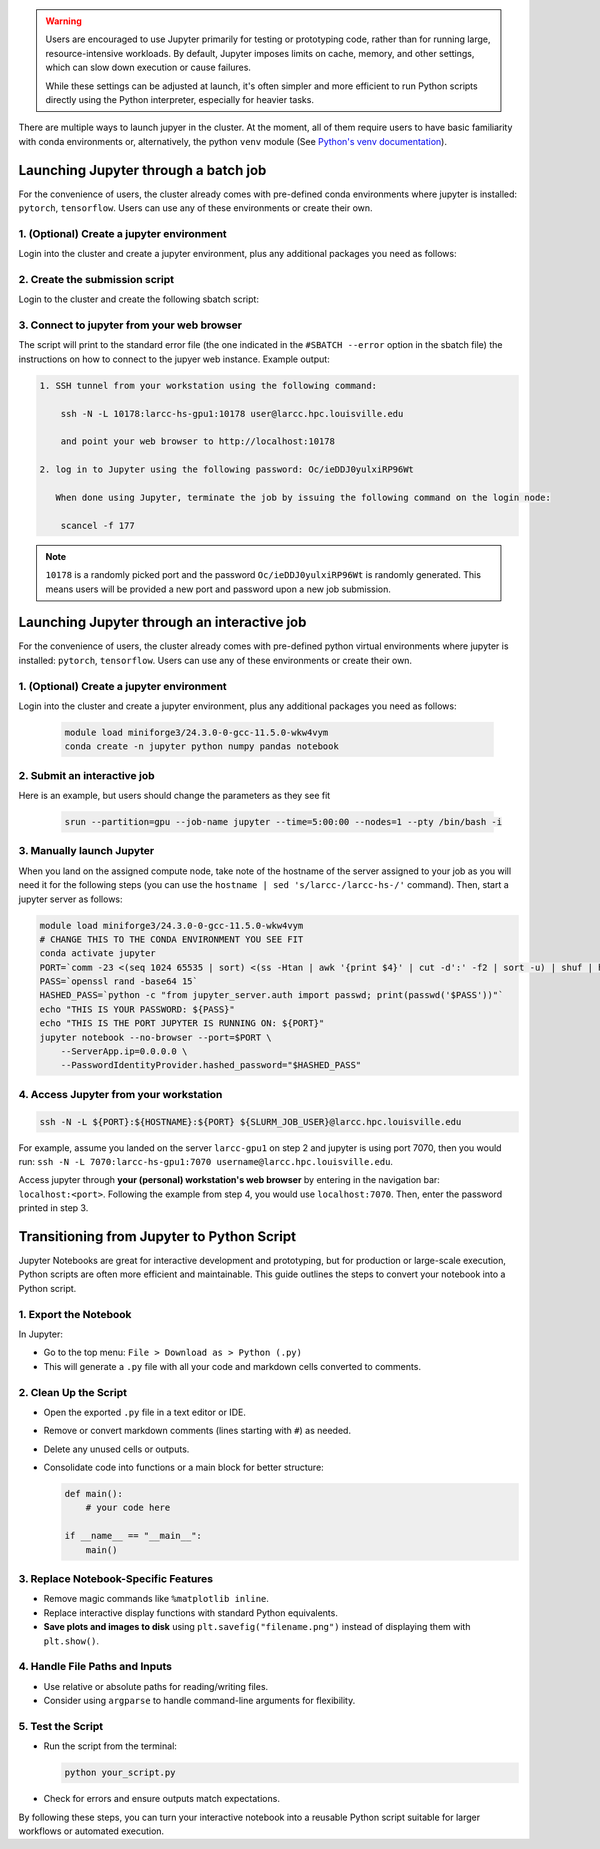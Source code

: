 .. _jupyter:

.. warning::
    Users are encouraged to use Jupyter primarily for testing or prototyping code, 
    rather than for running large, resource-intensive workloads.
    By default, Jupyter imposes limits on cache, memory, and other settings,
    which can slow down execution or cause failures.

    While these settings can be adjusted at launch, it's often simpler
    and more efficient to run Python scripts directly using the Python interpreter,
    especially for heavier tasks.

There are multiple ways to launch jupyer in the cluster. At the moment, all of them require users
to have basic familiarity with conda environments or, alternatively, the
python ``venv`` module (See `Python's venv documentation <https://docs.python.org/3/library/venv.html>`_).


Launching Jupyter through a batch job
=====================================

For the convenience of users, the cluster already comes with
pre-defined conda environments where
jupyter is installed: ``pytorch``, ``tensorflow``.
Users can use  any of these environments or create their own.

1. (Optional) Create a jupyter environment
------------------------------------------

Login into the cluster and create a jupyter environment, plus any
additional packages you need as follows:

.. tabs::

    .. group-tab:: conda
    
        .. code-block:: bash

            module load miniforge3/24.3.0-0-gcc-11.5.0-wkw4vym
            conda create -n jupyter_env python numpy pandas notebook
    
    .. group-tab:: venv

        .. code-block:: bash

            python -m venv jupyter_env
            source jupyter_env/bin/activate
            pip3 install jupyter numpy pandas notebook

2. Create the submission script
-------------------------------

Login to the cluster and create the following sbatch script:

.. tabs::

    .. group-tab:: conda

        .. literalinclude:: scripts/jupyter_conda.sbatch
         :language: bash
         :linenos:

    .. group-tab:: venv

        .. literalinclude:: scripts/jupyter_venv.sbatch
         :language: bash
         :linenos:

3. Connect to jupyter from your web browser
-------------------------------------------

The script will print to the standard error file 
(the one indicated in the ``#SBATCH --error`` option in the sbatch file)
the instructions on how to connect to the jupyer web instance. Example output:

.. code-block:: text

    1. SSH tunnel from your workstation using the following command:

        ssh -N -L 10178:larcc-hs-gpu1:10178 user@larcc.hpc.louisville.edu

        and point your web browser to http://localhost:10178

    2. log in to Jupyter using the following password: Oc/ieDDJ0yulxiRP96Wt

       When done using Jupyter, terminate the job by issuing the following command on the login node:

        scancel -f 177
    
.. note::
    ``10178`` is a randomly picked port and 
    the password ``Oc/ieDDJ0yulxiRP96Wt`` is randomly generated. This means users will be
    provided a new port and password upon a new job submission.

Launching Jupyter through an interactive job
============================================

For the convenience of users, the cluster already comes with
pre-defined python virtual environments where
jupyter is installed: ``pytorch``, ``tensorflow``.
Users can use  any of these environments or create their own.

1. (Optional) Create a jupyter environment
------------------------------------------

Login into the cluster and create a jupyter environment, plus any
additional packages you need as follows:

    .. code-block:: bash

        module load miniforge3/24.3.0-0-gcc-11.5.0-wkw4vym
        conda create -n jupyter python numpy pandas notebook

2. Submit an interactive job
----------------------------

Here is an example, but users should change the parameters as they see fit

    .. code-block:: bash

        srun --partition=gpu --job-name jupyter --time=5:00:00 --nodes=1 --pty /bin/bash -i
    
3. Manually launch Jupyter
--------------------------

When you land on the assigned compute node, take note of the hostname of the server assigned 
to your job as you will need it for the following steps 
(you can use the ``hostname | sed 's/larcc-/larcc-hs-/'`` command).
Then, start a jupyter server as follows:

.. code-block:: bash

    module load miniforge3/24.3.0-0-gcc-11.5.0-wkw4vym
    # CHANGE THIS TO THE CONDA ENVIRONMENT YOU SEE FIT
    conda activate jupyter
    PORT=`comm -23 <(seq 1024 65535 | sort) <(ss -Htan | awk '{print $4}' | cut -d':' -f2 | sort -u) | shuf | head -n 1`
    PASS=`openssl rand -base64 15`
    HASHED_PASS=`python -c "from jupyter_server.auth import passwd; print(passwd('$PASS'))"`
    echo "THIS IS YOUR PASSWORD: ${PASS}"
    echo "THIS IS THE PORT JUPYTER IS RUNNING ON: ${PORT}"
    jupyter notebook --no-browser --port=$PORT \
        --ServerApp.ip=0.0.0.0 \
        --PasswordIdentityProvider.hashed_password="$HASHED_PASS"

4. Access Jupyter from your workstation
---------------------------------------

.. code-block:: bash
    
    ssh -N -L ${PORT}:${HOSTNAME}:${PORT} ${SLURM_JOB_USER}@larcc.hpc.louisville.edu

For example, assume you landed on the server ``larcc-gpu1`` on step 2 and jupyter is using port 7070,
then you would run: ``ssh -N -L 7070:larcc-hs-gpu1:7070 username@larcc.hpc.louisville.edu``.

Access jupyter through **your (personal) workstation's web browser** by entering in the navigation bar:
``localhost:<port>``. Following the example from step 4, you would use ``localhost:7070``. Then, enter
the password printed in step 3.


Transitioning from Jupyter to Python Script
===========================================

Jupyter Notebooks are great for interactive development and prototyping, but for production or large-scale execution, Python scripts are often more efficient and maintainable. This guide outlines the steps to convert your notebook into a Python script.

1. Export the Notebook
-----------------------

In Jupyter:

- Go to the top menu: ``File > Download as > Python (.py)``
- This will generate a ``.py`` file with all your code and markdown cells converted to comments.

2. Clean Up the Script
-----------------------

- Open the exported ``.py`` file in a text editor or IDE.
- Remove or convert markdown comments (lines starting with ``#``) as needed.
- Delete any unused cells or outputs.
- Consolidate code into functions or a main block for better structure:

  .. code-block:: python

     def main():
         # your code here

     if __name__ == "__main__":
         main()

3. Replace Notebook-Specific Features
--------------------------------------

- Remove magic commands like ``%matplotlib inline``.
- Replace interactive display functions with standard Python equivalents.
- **Save plots and images to disk** using ``plt.savefig("filename.png")`` instead of displaying them with ``plt.show()``.

4. Handle File Paths and Inputs
-------------------------------

- Use relative or absolute paths for reading/writing files.
- Consider using ``argparse`` to handle command-line arguments for flexibility.

5. Test the Script
-------------------

- Run the script from the terminal:

  .. code-block:: bash

     python your_script.py

- Check for errors and ensure outputs match expectations.

By following these steps, you can turn your interactive notebook into a
reusable Python script suitable for larger workflows or automated execution.

